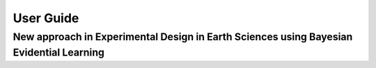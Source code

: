 User Guide
==========

New approach in Experimental Design in Earth Sciences using Bayesian Evidential Learning
-----------------------------------------------------------------------------------------


